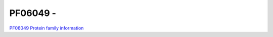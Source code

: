 PF06049 - 
=============================

`PF06049 Protein family information <https://www.ebi.ac.uk/interpro/entry/pfam/PF06049/>`_


 
